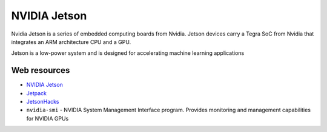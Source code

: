 =============
NVIDIA Jetson 
=============
Nvidia Jetson is a series of embedded computing boards from Nvidia.
Jetson devices carry a Tegra SoC from Nvidia that integrates an ARM architecture CPU and a GPU.

Jetson is a low-power system and is designed for accelerating machine learning applications


Web resources
===========

* `NVIDIA Jetson <https://developer.nvidia.com/embedded-computing>`_
* `Jetpack <https://developer.nvidia.com/embedded/jetpack>`_
* `JetsonHacks <https://jetsonhacks.com/>`_


* ``nvidia-smi`` - NVIDIA System Management Interface program. Provides monitoring and management capabilities for NVIDIA GPUs